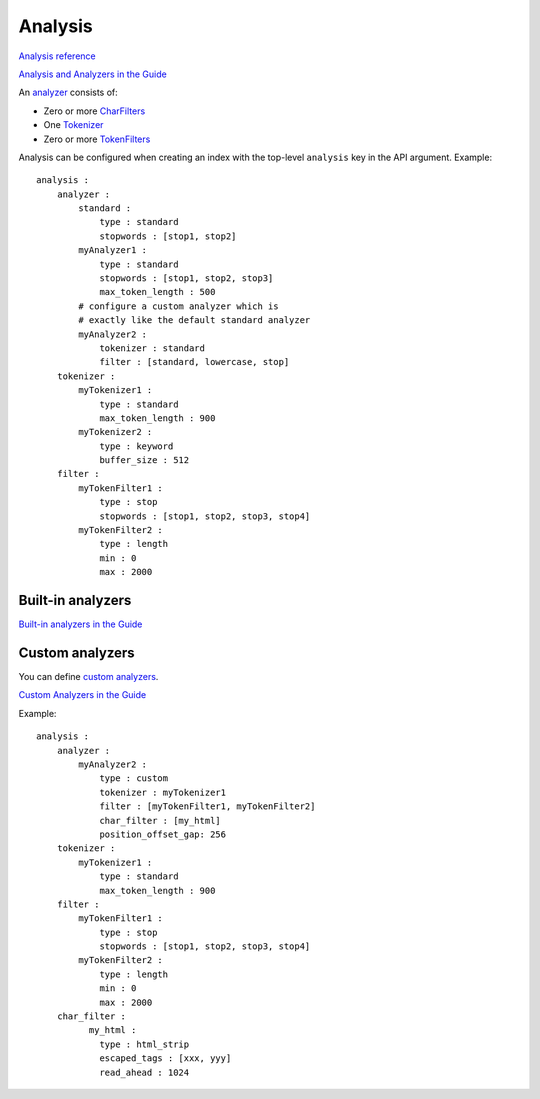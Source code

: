 Analysis
--------

`Analysis reference <https://www.elastic.co/guide/en/elasticsearch/reference/current/analysis.html#analysis>`_

`Analysis and Analyzers in the Guide <https://www.elastic.co/guide/en/elasticsearch/guide/current/analysis-intro.html#analysis-intro>`_

An `analyzer <https://www.elastic.co/guide/en/elasticsearch/reference/current/analysis-analyzers.html#analysis-analyzers>`_ consists of:

* Zero or more `CharFilters <https://www.elastic.co/guide/en/elasticsearch/reference/current/analysis-charfilters.html>`_
* One `Tokenizer <https://www.elastic.co/guide/en/elasticsearch/reference/current/analysis-tokenizers.html>`_
* Zero or more `TokenFilters <https://www.elastic.co/guide/en/elasticsearch/reference/current/analysis-tokenfilters.html>`_

Analysis can be configured when creating an index with the top-level ``analysis``
key in the API argument.  Example::

    analysis :
        analyzer :
            standard :
                type : standard
                stopwords : [stop1, stop2]
            myAnalyzer1 :
                type : standard
                stopwords : [stop1, stop2, stop3]
                max_token_length : 500
            # configure a custom analyzer which is
            # exactly like the default standard analyzer
            myAnalyzer2 :
                tokenizer : standard
                filter : [standard, lowercase, stop]
        tokenizer :
            myTokenizer1 :
                type : standard
                max_token_length : 900
            myTokenizer2 :
                type : keyword
                buffer_size : 512
        filter :
            myTokenFilter1 :
                type : stop
                stopwords : [stop1, stop2, stop3, stop4]
            myTokenFilter2 :
                type : length
                min : 0
                max : 2000

Built-in analyzers
~~~~~~~~~~~~~~~~~~

`Built-in analyzers in the Guide <https://www.elastic.co/guide/en/elasticsearch/guide/current/analysis-intro.html#_built_in_analyzers>`_

Custom analyzers
~~~~~~~~~~~~~~~~

You can define `custom analyzers <https://www.elastic.co/guide/en/elasticsearch/reference/current/analysis-custom-analyzer.html>`_.

`Custom Analyzers in the Guide <https://www.elastic.co/guide/en/elasticsearch/guide/current/custom-analyzers.html>`_

Example::

    analysis :
        analyzer :
            myAnalyzer2 :
                type : custom
                tokenizer : myTokenizer1
                filter : [myTokenFilter1, myTokenFilter2]
                char_filter : [my_html]
                position_offset_gap: 256
        tokenizer :
            myTokenizer1 :
                type : standard
                max_token_length : 900
        filter :
            myTokenFilter1 :
                type : stop
                stopwords : [stop1, stop2, stop3, stop4]
            myTokenFilter2 :
                type : length
                min : 0
                max : 2000
        char_filter :
              my_html :
                type : html_strip
                escaped_tags : [xxx, yyy]
                read_ahead : 1024
